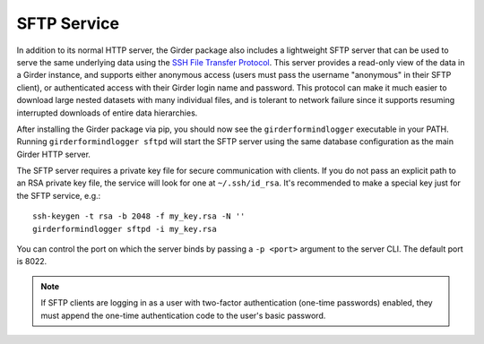 SFTP Service
============

In addition to its normal HTTP server, the Girder package also includes a lightweight SFTP
server that can be used to serve the same underlying data using the
`SSH File Transfer Protocol <https://en.wikipedia.org/wiki/SSH_File_Transfer_Protocol>`_. This
server provides a read-only view of the data in a Girder instance, and supports either anonymous
access (users must pass the username "anonymous" in their SFTP client), or authenticated access
with their Girder login name and password. This protocol can make it much easier to download large
nested datasets with many individual files, and is tolerant to network failure since it supports
resuming interrupted downloads of entire data hierarchies.

After installing the Girder package via pip, you should now see the ``girderformindlogger`` executable
in your PATH. Running ``girderformindlogger sftpd`` will start the SFTP server using the same database configuration
as the main Girder HTTP server.

The SFTP server requires a private key file for secure communication with clients. If you do
not pass an explicit path to an RSA private key file, the service will look for one at
``~/.ssh/id_rsa``. It's recommended to make a special key just for the SFTP service, e.g.::

    ssh-keygen -t rsa -b 2048 -f my_key.rsa -N ''
    girderformindlogger sftpd -i my_key.rsa

You can control the port on which the server binds by passing a ``-p <port>`` argument to the
server CLI. The default port is 8022.

.. note:: If SFTP clients are logging in as a user with two-factor authentication (one-time passwords) enabled, they
   must append the one-time authentication code to the user's basic password.
